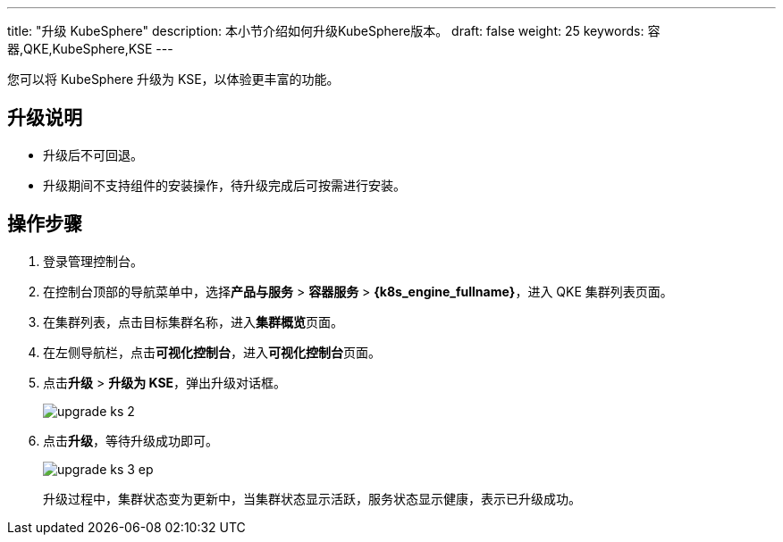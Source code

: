 ---
title: "升级 KubeSphere"
description: 本小节介绍如何升级KubeSphere版本。
draft: false
weight: 25
keywords: 容器,QKE,KubeSphere,KSE
---
// 您可以将低版本 KubeSphere 升级至最新版本或升级为 KSE，以体验更丰富的功能。

您可以将 KubeSphere 升级为 KSE，以体验更丰富的功能。

== 升级说明

* 升级后不可回退。
* 升级期间不支持组件的安装操作，待升级完成后可按需进行安装。

== 操作步骤

. 登录管理控制台。
. 在控制台顶部的导航菜单中，选择**产品与服务** > *容器服务* > *{k8s_engine_fullname}*，进入 QKE 集群列表页面。
. 在集群列表，点击目标集群名称，进入**集群概览**页面。
. 在左侧导航栏，点击**可视化控制台**，进入**可视化控制台**页面。
. 点击**升级** > *升级为 KSE*，弹出升级对话框。
+
image::/images/cloud_service/container/qke/upgrade_ks_2.png[]

. 点击**升级**，等待升级成功即可。
+
image::/images/cloud_service/container/qke/upgrade_ks_3_ep.png[]
+
升级过程中，集群状态变为``更新中``，当集群状态显示``活跃``，服务状态显示``健康``，表示已升级成功。
